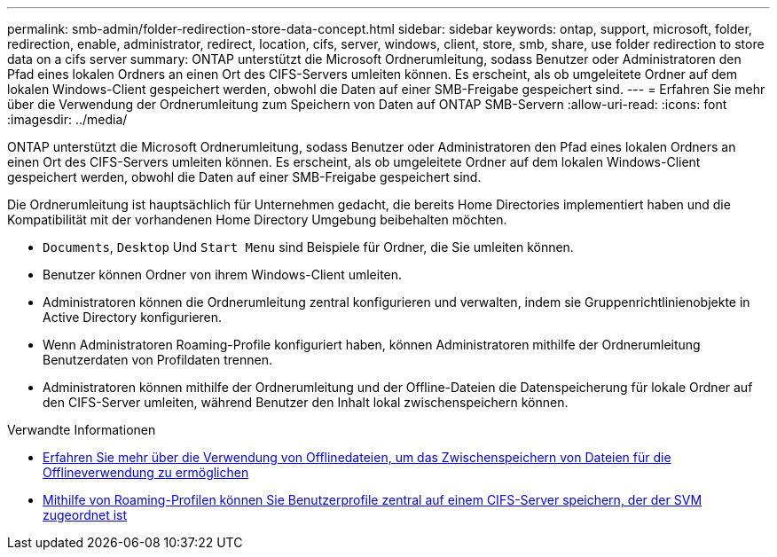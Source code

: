 ---
permalink: smb-admin/folder-redirection-store-data-concept.html 
sidebar: sidebar 
keywords: ontap, support, microsoft, folder, redirection, enable, administrator, redirect, location, cifs, server, windows, client, store, smb, share, use folder redirection to store data on a cifs server 
summary: ONTAP unterstützt die Microsoft Ordnerumleitung, sodass Benutzer oder Administratoren den Pfad eines lokalen Ordners an einen Ort des CIFS-Servers umleiten können. Es erscheint, als ob umgeleitete Ordner auf dem lokalen Windows-Client gespeichert werden, obwohl die Daten auf einer SMB-Freigabe gespeichert sind. 
---
= Erfahren Sie mehr über die Verwendung der Ordnerumleitung zum Speichern von Daten auf ONTAP SMB-Servern
:allow-uri-read: 
:icons: font
:imagesdir: ../media/


[role="lead"]
ONTAP unterstützt die Microsoft Ordnerumleitung, sodass Benutzer oder Administratoren den Pfad eines lokalen Ordners an einen Ort des CIFS-Servers umleiten können. Es erscheint, als ob umgeleitete Ordner auf dem lokalen Windows-Client gespeichert werden, obwohl die Daten auf einer SMB-Freigabe gespeichert sind.

Die Ordnerumleitung ist hauptsächlich für Unternehmen gedacht, die bereits Home Directories implementiert haben und die Kompatibilität mit der vorhandenen Home Directory Umgebung beibehalten möchten.

* `Documents`, `Desktop` Und `Start Menu` sind Beispiele für Ordner, die Sie umleiten können.
* Benutzer können Ordner von ihrem Windows-Client umleiten.
* Administratoren können die Ordnerumleitung zentral konfigurieren und verwalten, indem sie Gruppenrichtlinienobjekte in Active Directory konfigurieren.
* Wenn Administratoren Roaming-Profile konfiguriert haben, können Administratoren mithilfe der Ordnerumleitung Benutzerdaten von Profildaten trennen.
* Administratoren können mithilfe der Ordnerumleitung und der Offline-Dateien die Datenspeicherung für lokale Ordner auf den CIFS-Server umleiten, während Benutzer den Inhalt lokal zwischenspeichern können.


.Verwandte Informationen
* xref:offline-files-allow-caching-concept.adoc[Erfahren Sie mehr über die Verwendung von Offlinedateien, um das Zwischenspeichern von Dateien für die Offlineverwendung zu ermöglichen]
* xref:roaming-profiles-store-user-profiles-concept.adoc[Mithilfe von Roaming-Profilen können Sie Benutzerprofile zentral auf einem CIFS-Server speichern, der der SVM zugeordnet ist]


